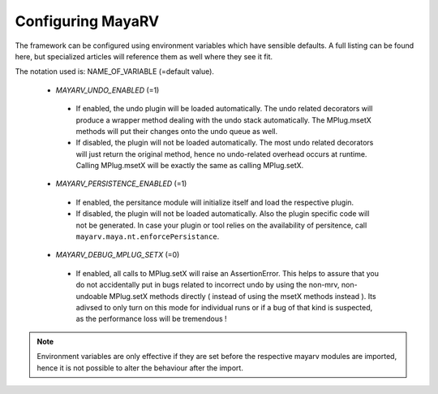 ==================
Configuring MayaRV
==================
The framework can be configured using environment variables which have sensible defaults. A full listing can be found here, but specialized articles will reference them as well where they see it fit.

The notation used is: NAME_OF_VARIABLE (=default value).

 * *MAYARV_UNDO_ENABLED* (=1)
  * If enabled, the undo plugin will be loaded automatically. The undo related decorators will produce a wrapper method dealing with the undo stack automatically. The MPlug.msetX methods will put their changes onto the undo queue as well.
  * If disabled, the plugin will not be loaded automatically. The most undo related decorators will just return the original method, hence no undo-related overhead occurs at runtime. Calling MPlug.msetX will be exactly the same as calling MPlug.setX.
 
 * *MAYARV_PERSISTENCE_ENABLED* (=1)
  * If enabled, the persitance module will initialize itself and load the respective plugin.
  * If disabled, the plugin will not be loaded automatically. Also the plugin specific code will not be generated. In case your plugin or tool relies on the availability of persitence, call ``mayarv.maya.nt.enforcePersistance``.
  
 * *MAYARV_DEBUG_MPLUG_SETX* (=0)
  * If enabled, all calls to MPlug.setX will raise an AssertionError. This helps to assure that you do not accidentally put in bugs related to incorrect undo by using the non-mrv, non-undoable MPlug.setX methods directly ( instead of using the msetX methods instead ). Its adivsed to only turn on this mode for individual runs or if a bug of that kind is suspected, as the performance loss will be tremendous !
  
.. note:: Environment variables are only effective if they are set before the respective mayarv modules are imported, hence it is not possible to alter the behaviour after the import.
